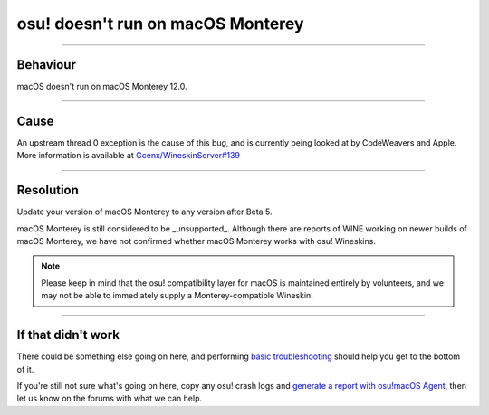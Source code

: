 #############################################
osu! doesn't run on macOS Monterey
#############################################

.. rst-class:: wineskin-version
    
    | This article is applicable to the following wrappers:
    | • `slc <https://osu.ppy.sh/users/7978076>`_'s `Wineskin for macOS 10.14 Mojave and earlier <https://osu.ppy.sh/community/forums/topics/682197?start=6919344>`_
    | • `Technocoder <https://osu.ppy.sh/users/10338558>`_'s `Wineskin with macOS Catalina 10.15 support <https://osu.ppy.sh/community/forums/topics/1106057>`_
    | • `Technocoder <https://osu.ppy.sh/users/10338558>`_'s `unofficial Wineskin for macOS 10.14 Mojave and earlier <https://osu.ppy.sh/community/forums/topics/682197>`_

****

****************************************
Behaviour
****************************************

macOS doesn't run on macOS Monterey 12.0.

****

****************************************
Cause
****************************************

An upstream thread 0 exception is the cause of this bug, and is currently being looked at by CodeWeavers and Apple. More information is available at `Gcenx/WineskinServer#139 <https://github.com/Gcenx/WineskinServer/issues/139>`_

****

****************************************
Resolution
****************************************

Update your version of macOS Monterey to any version after Beta 5.

macOS Monterey is still considered to be _unsupported_. Although there are reports of WINE working on newer builds of macOS Monterey, we have not confirmed whether macOS Monterey works with osu! Wineskins.

.. note::

    Please keep in mind that the osu! compatibility layer for macOS is maintained entirely by volunteers, and we may not be able to immediately supply a Monterey-compatible Wineskin.

****

****************************************
If that didn't work
****************************************

There could be something else going on here, and performing `basic troubleshooting <troubleshooting.html>`_ should help you get to the bottom of it.

If you're still not sure what's going on here, copy any osu! crash logs and `generate a report with osu!macOS Agent <troubleshooting.html#generating-a-report-with-osu-macos-agent>`_, then let us know on the forums with what we can help.